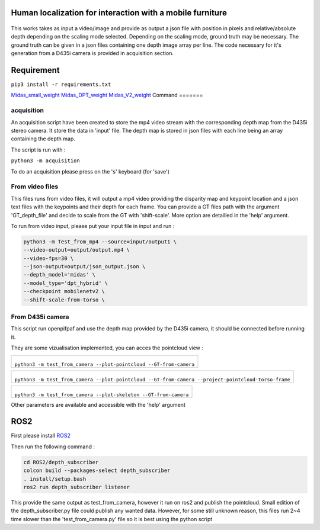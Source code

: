 
Human localization for interaction with a mobile furniture
==========================================================

.. figure:: docs/project_map.png

This works takes as input a video/image and provide as output a json file with position in pixels and relative/absolute depth depending on the scaling mode selected. Depending on the scaling mode, ground truth may be necessary. The ground truth can be given in a json files containing one depth image array per line. 
The code necessary for it's generation from a D435i camera is provided in acquisition section.

Requirement 
===========

``pip3 install -r requirements.txt``

Midas_small_weight_
Midas_DPT_weight_
Midas_V2_weight_
Command
=======

acquisition
-----------
An acquisition script have been created to store the mp4 video stream with the corresponding depth map from the D435i stereo camera. It store the data in 'input' file. The depth map is stored in json files with each line being an array containing the depth map.

The script is run with :

``python3 -m acquisition``

To do an acquisition please press on the 's' keyboard (for 'save')

From video files 
----------------
This files runs from video files, it will output a mp4 video providing the disparity map and keypoint location and a json text files with the keypoints and their depth for each frame.
You can provide a GT files path with the argument 'GT_depth_file' and decide to scale from 
the GT with 'shift-scale'. More option are detailled in the 'help' argument.

To run from video input, please put your input file in input and run :

.. code-block::

        python3 -m Test_from_mp4 --source=input/output1 \
        --video-output=output/output.mp4 \
        --video-fps=30 \
        --json-output=output/json_output.json \
        --depth_model='midas' \
        --model_type='dpt_hybrid' \
        --checkpoint mobilenetv2 \
        --shift-scale-from-torso \

From D435i camera 
-----------------
This script run openpifpaf and use the depth map provided by the D435i camera, it should be connected before running it.

They are some vizualisation implemented, you can acces the pointcloud view :

+-------------------------------------------------------------------------+
|  .. figure:: docs/pointcloud.png                                        |
|``python3 -m test_from_camera --plot-pointcloud --GT-from-camera``       |
+-------------------------------------------------------------------------+

+----------------------------------------------------------------------------------------------------------+
|  .. figure:: docs/pointcloud_torso_frame.png                                                             |
|  ``python3 -m test_from_camera --plot-pointcloud --GT-from-camera --project-pointcloud-torso-frame``     |
+----------------------------------------------------------------------------------------------------------+

+-------------------------------------------------------------------------+
|  .. figure:: docs/skeleton.png                                          |
|``python3 -m test_from_camera --plot-skeleton --GT-from-camera``         |
+-------------------------------------------------------------------------+

Other parameters are available and accessible with the 'help' argument

ROS2
====

First please install ROS2_

Then run the following command : 

.. code-block::

        cd ROS2/depth_subscriber  
        colcon build --packages-select depth_subscriber  
        . install/setup.bash  
        ros2 run depth_subscriber listener  

This provide the same output as test_from_camera, however it run on ros2 and publish the pointcloud. Small edition of the depth_subscriber.py file could publish any wanted data. 
However, for some still unknown reason, this files run 2~4 time slower than the 'test_from_camera.py' file so it is best using the python script

.. _Midas_small_weight: https://github.com/AlexeyAB/MiDaS/releases/download/midas_dpt/midas_v21_small-70d6b9c8.pt
.. _Midas_DPT_weight: https://github.com/intel-isl/DPT/releases/download/1_0/dpt_hybrid-midas-501f0c75.pt
.. _Midas_V2_weight: https://github.com/AlexeyAB/MiDaS/releases/download/midas_dpt/midas_v21-f6b98070.pt
.. _ROS2: https://docs.ros.org/en/foxy/Installation.html